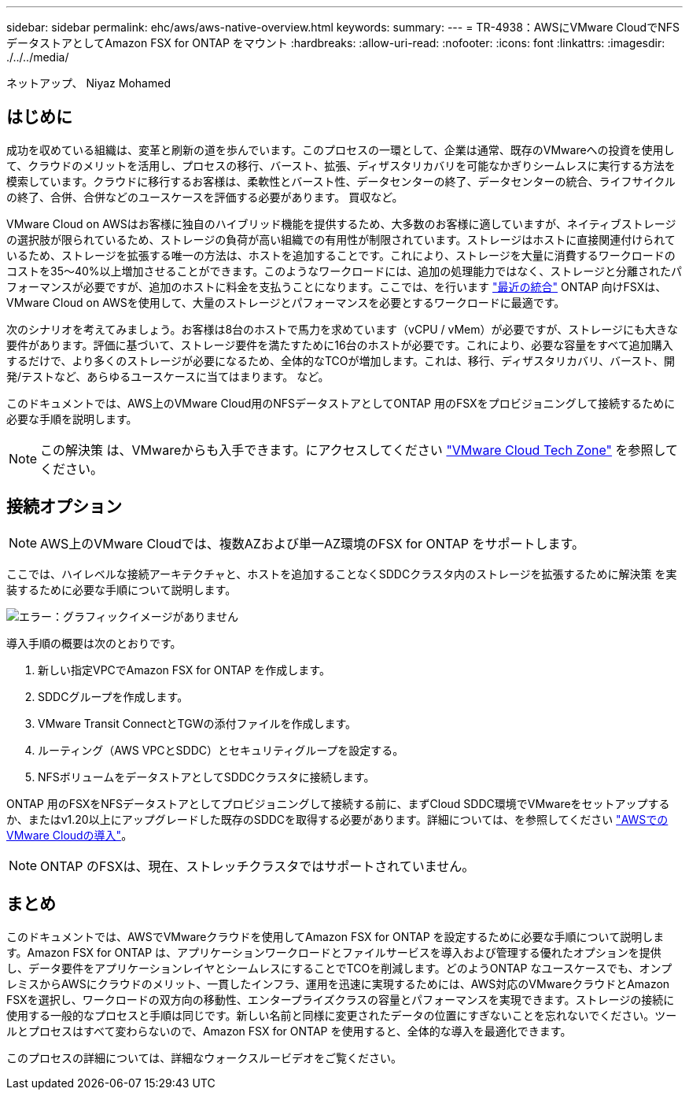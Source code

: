 ---
sidebar: sidebar 
permalink: ehc/aws/aws-native-overview.html 
keywords:  
summary:  
---
= TR-4938：AWSにVMware CloudでNFSデータストアとしてAmazon FSX for ONTAP をマウント
:hardbreaks:
:allow-uri-read: 
:nofooter: 
:icons: font
:linkattrs: 
:imagesdir: ./../../media/


[role="lead"]
ネットアップ、 Niyaz Mohamed



== はじめに

成功を収めている組織は、変革と刷新の道を歩んでいます。このプロセスの一環として、企業は通常、既存のVMwareへの投資を使用して、クラウドのメリットを活用し、プロセスの移行、バースト、拡張、ディザスタリカバリを可能なかぎりシームレスに実行する方法を模索しています。クラウドに移行するお客様は、柔軟性とバースト性、データセンターの終了、データセンターの統合、ライフサイクルの終了、合併、合併などのユースケースを評価する必要があります。 買収など。

VMware Cloud on AWSはお客様に独自のハイブリッド機能を提供するため、大多数のお客様に適していますが、ネイティブストレージの選択肢が限られているため、ストレージの負荷が高い組織での有用性が制限されています。ストレージはホストに直接関連付けられているため、ストレージを拡張する唯一の方法は、ホストを追加することです。これにより、ストレージを大量に消費するワークロードのコストを35～40%以上増加させることができます。このようなワークロードには、追加の処理能力ではなく、ストレージと分離されたパフォーマンスが必要ですが、追加のホストに料金を支払うことになります。ここでは、を行います https://aws.amazon.com/about-aws/whats-new/2022/08/announcing-vmware-cloud-aws-integration-amazon-fsx-netapp-ontap/["最近の統合"^] ONTAP 向けFSXは、VMware Cloud on AWSを使用して、大量のストレージとパフォーマンスを必要とするワークロードに最適です。

次のシナリオを考えてみましょう。お客様は8台のホストで馬力を求めています（vCPU / vMem）が必要ですが、ストレージにも大きな要件があります。評価に基づいて、ストレージ要件を満たすために16台のホストが必要です。これにより、必要な容量をすべて追加購入するだけで、より多くのストレージが必要になるため、全体的なTCOが増加します。これは、移行、ディザスタリカバリ、バースト、開発/テストなど、あらゆるユースケースに当てはまります。 など。

このドキュメントでは、AWS上のVMware Cloud用のNFSデータストアとしてONTAP 用のFSXをプロビジョニングして接続するために必要な手順を説明します。


NOTE: この解決策 は、VMwareからも入手できます。にアクセスしてください link:https://vmc.techzone.vmware.com/resource/vmware-cloud-aws-integration-amazon-fsx-netapp-ontap-deployment-guide["VMware Cloud Tech Zone"] を参照してください。



== 接続オプション


NOTE: AWS上のVMware Cloudでは、複数AZおよび単一AZ環境のFSX for ONTAP をサポートします。

ここでは、ハイレベルな接続アーキテクチャと、ホストを追加することなくSDDCクラスタ内のストレージを拡張するために解決策 を実装するために必要な手順について説明します。

image:fsx-nfs-image1.png["エラー：グラフィックイメージがありません"]

導入手順の概要は次のとおりです。

. 新しい指定VPCでAmazon FSX for ONTAP を作成します。
. SDDCグループを作成します。
. VMware Transit ConnectとTGWの添付ファイルを作成します。
. ルーティング（AWS VPCとSDDC）とセキュリティグループを設定する。
. NFSボリュームをデータストアとしてSDDCクラスタに接続します。


ONTAP 用のFSXをNFSデータストアとしてプロビジョニングして接続する前に、まずCloud SDDC環境でVMwareをセットアップするか、またはv1.20以上にアップグレードした既存のSDDCを取得する必要があります。詳細については、を参照してください link:https://docs.vmware.com/en/VMware-Cloud-on-AWS/services/com.vmware.vmc-aws.getting-started/GUID-3D741363-F66A-4CF9-80EA-AA2866D1834E.html["AWSでのVMware Cloudの導入"^]。


NOTE: ONTAP のFSXは、現在、ストレッチクラスタではサポートされていません。



== まとめ

このドキュメントでは、AWSでVMwareクラウドを使用してAmazon FSX for ONTAP を設定するために必要な手順について説明します。Amazon FSX for ONTAP は、アプリケーションワークロードとファイルサービスを導入および管理する優れたオプションを提供し、データ要件をアプリケーションレイヤとシームレスにすることでTCOを削減します。どのようONTAP なユースケースでも、オンプレミスからAWSにクラウドのメリット、一貫したインフラ、運用を迅速に実現するためには、AWS対応のVMwareクラウドとAmazon FSXを選択し、ワークロードの双方向の移動性、エンタープライズクラスの容量とパフォーマンスを実現できます。ストレージの接続に使用する一般的なプロセスと手順は同じです。新しい名前と同様に変更されたデータの位置にすぎないことを忘れないでください。ツールとプロセスはすべて変わらないので、Amazon FSX for ONTAP を使用すると、全体的な導入を最適化できます。

このプロセスの詳細については、詳細なウォークスルービデオをご覧ください。

